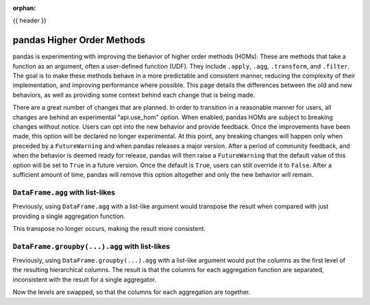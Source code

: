 .. _homs:

:orphan:

{{ header }}

***************************
pandas Higher Order Methods
***************************

pandas is experimenting with improving the behavior of higher order methods (HOMs). These
are methods that take a function as an argument, often a user-defined function (UDF).
They include ``.apply``, ``.agg``, ``.transform``, and ``.filter``. The goal is to make
these methods behave in a more predictable and consistent manner, reducing the complexity
of their implementation, and improving performance where possible. This page details the
differences between the old and new behaviors, as well as providing some context behind
each change that is being made.

There are a great number of changes that are planned. In order to transition in a
reasonable manner for users, all changes are behind an experimental "api.use_hom"
option. When enabled, pandas HOMs are subject to breaking changes without notice.
Users can opt into the new behavior and provide feedback. Once the improvements have
been made, this option will be declared no longer experimental. At this point, any
breaking changes will happen only when preceded by a ``FutureWarning`` and when
pandas releases a major version. After a period of community feedback, and when the
behavior is deemed ready for release, pandas will then raise a ``FutureWarning`` that
the default value of this option will be set to ``True`` in a future version. Once the
default is ``True``, users can still override it to ``False``. After a sufficient
amount of time, pandas will remove this option altogether and only the new behavior
will remain.

``DataFrame.agg`` with list-likes
---------------------------------

Previously, using ``DataFrame.agg`` with a list-like argument would transpose the result when
compared with just providing a single aggregation function.

.. ipython:: python

   df = pd.DataFrame({"a": [1, 2, 3], "b": [4, 5, 6], "c": [7, 8, 9]})

   df.agg("sum")
   df.agg(["sum"])

This transpose no longer occurs, making the result more consistent.

.. ipython:: python

   with pd.option_context("api.use_hom", True):
       result = df.agg(["sum"])
   result

   with pd.option_context("api.use_hom", True):
       result = df.agg(["sum", "mean"])
   result

``DataFrame.groupby(...).agg`` with list-likes
----------------------------------------------

Previously, using ``DataFrame.groupby(...).agg`` with a list-like argument would put the
columns as the first level of the resulting hierarchical columns. The result is
that the columns for each aggregation function are separated, inconsistent with the result
for a single aggregator.

.. ipython:: python

   df.groupby("a").agg("sum")
   df.groupby("a").agg(["sum", "min"])

Now the levels are swapped, so that the columns for each aggregation are together.

.. ipython:: python

   with pd.option_context("api.use_hom", True):
       result = df.groupby("a").agg(["sum", "min"])
   result
